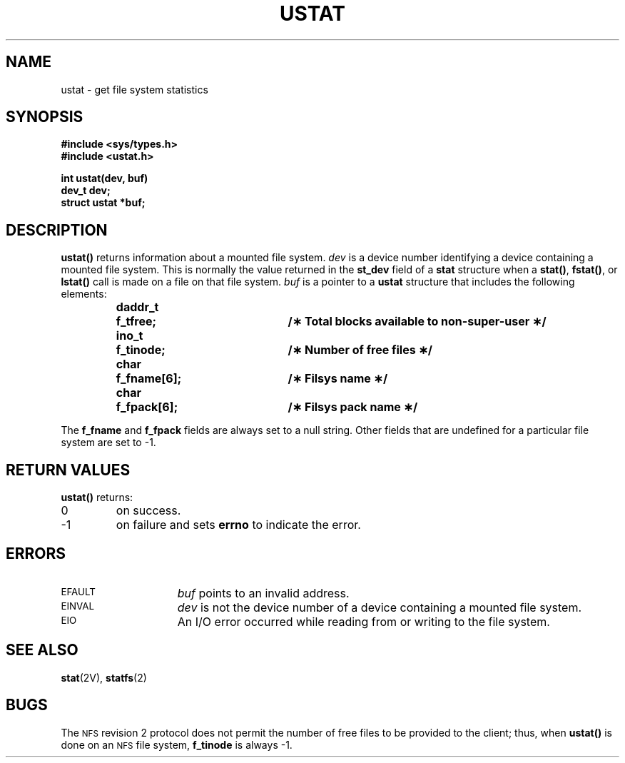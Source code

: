 .\" @(#)ustat.2 1.1 92/07/30 SMI; from S5R3
.TH USTAT 2 "21 January 1990"
.SH NAME
ustat \- get file system statistics
.SH SYNOPSIS
.nf
.ft B
#include <sys/types.h>
#include <ustat.h>
.ft
.fi
.LP
.nf
.ft B
int ustat(dev, buf)
dev_t dev;
struct ustat *buf;
.ft
.fi
.SH DESCRIPTION
.IX "ustat() get" "" "\fLustat()\fP \(em get file system statistics" ""
.IX "file system" "get file system statistics"
.IX statistics "get file system statistics"
.LP
.B ustat(\|)
returns information about a mounted file system.
.I dev
is a device number identifying a device containing
a mounted file system.  This is normally the value returned in the
.B st_dev
field of a
.B stat
structure when a
.BR stat(\|) ,
.BR fstat(\|) ,
or
.B lstat(\|)
call is made on a file on that file system.
.I buf
is a pointer to a
.B ustat
structure that includes the following elements:
.LP
.RS
.nf
.ft B
.ta 8n 25n 30n
daddr_t	f_tfree;	/\(** Total blocks available to non-super-user \(**/
ino_t	f_tinode;	/\(** Number of free files \(**/
char	f_fname[6];	/\(** Filsys name \(**/
char	f_fpack[6];	/\(** Filsys pack name \(**/
.fi
.ft
.RE
.LP
The
.B f_fname
and
.B f_fpack
fields are always set to a null string.
Other fields that are undefined for a particular file system are set to \-1.
.SH RETURN VALUES
.LP
.B ustat(\|)
returns:
.TP
0
on success.
.TP
\-1
on failure and sets
.B errno
to indicate the error.
.SH ERRORS
.TP 15
.SM EFAULT
.I buf
points to an invalid address.
.TP
.SM EINVAL
.I dev
is not the device number of a device containing a mounted file system.
.TP
.SM EIO
An I/O error occurred while reading from or writing to the file system.
.SH "SEE ALSO"
.BR stat (2V),
.BR statfs (2)
.SH BUGS
.LP
The
.SM NFS
revision 2 protocol does not permit the number of free files to be provided to
the client; thus, when
.B ustat(\|)
is done on an
.SM NFS
file system,
.B f_tinode
is always \-1.

